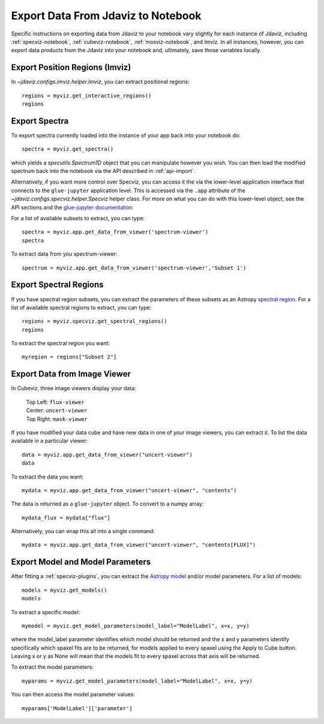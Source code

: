 .. _export_data:

***********************************
Export Data From Jdaviz to Notebook
***********************************

Specific instructions on exporting data from Jdaviz to your notebook vary slightly for each instance of Jdaviz, including :ref:`specviz-notebook`, :ref:`cubeviz-notebook`, :ref:`mosviz-notebook`, and Imviz.  In all instances, however, you can export data products from the Jdaviz into your notebook and, ultimately, save those variables locally.

Export Position Regions (Imviz)
-------------------------------

In `~jdaviz.configs.imviz.helper.Imviz`, you can extract positional regions::

    regions = myviz.get_interactive_regions()
    regions

Export Spectra
--------------

To export spectra currently loaded into the instance of your app back into your notebook do::

    spectra = myviz.get_spectra()

which yields a `specutils.Spectrum1D` object that you can manipulate however
you wish.  You can then load the modified spectrum back into the notebook via
the API described in :ref:`api-import`.

Alternatively, if you want more control over Specviz, you can access it the
via the lower-level application interface that connects to the ``glue-jupyter``
application level.  This is accessed via the ``.app`` attribute of the
`~jdaviz.configs.specviz.helper.Specviz` helper class.  For more on what you can do with this lower-level object, see the API sections
and the
`glue-jupyter documentation <https://glue-jupyter.readthedocs.io/en/latest/>`_

For a list of available subsets to extract, you can type::

    spectra = myviz.app.get_data_from_viewer('spectrum-viewer')
    spectra

To extract data from you spectrum-viewer::

    spectrum = myviz.app.get_data_from_viewer('spectrum-viewer','Subset 1')

Export Spectral Regions
-----------------------

If you have spectral region subsets, you can extract the parameters of these subsets as an Astropy `spectral region <https://specutils.readthedocs.io/en/stable/spectral_regions.html>`_.  For a list of available spectral regions to extract, you can type::

    regions = myviz.specviz.get_spectral_regions()
    regions

To extract the spectral region you want::

    myregion = regions["Subset 2"]

Export Data from Image Viewer
-----------------------------

In Cubeviz, three image viewers display your data:

 |   Top Left: ``flux-viewer``
 |   Center: ``uncert-viewer``
 |   Top Right: ``mask-viewer``

If you have modified your data cube and have new data in one of your image viewers, you can extract it.  To list the data available in a particular viewer::

    data = myviz.app.get_data_from_viewer("uncert-viewer")
    data

To extract the data you want::

    mydata = myviz.app.get_data_from_viewer("uncert-viewer", "contents")

The data is returned as a ``glue-jupyter`` object.  To convert to a numpy array::

    mydata_flux = mydata["flux"]

Alternatively, you can wrap this all into a single command::

    mydata = myviz.app.get_data_from_viewer("uncert-viewer", "contents[FLUX]")

Export Model and Model Parameters
---------------------------------

After fitting a :ref:`specviz-plugins`, you can extract the `Astropy model <https://docs.astropy.org/en/stable/modeling/index.html>`_ and/or model parameters.  For a list of models::

    models = myviz.get_models()
    models


To extract a specific model::

    mymodel = myviz.get_model_parameters(model_label="ModelLabel", x=x, y=y)

where the model_label parameter identifies which model should be returned and the x and y parameters identify specifically which spaxel fits are to be returned, for models applied to every spaxel using the Apply to Cube button. Leaving x or y as None will mean that the models fit to every spaxel across that axis will be returned.

To extract the model parameters::

    myparams = myviz.get_model_parameters(model_label="ModelLabel", x=x, y=y)

You can then access the model parameter values::

    myparams['ModelLabel']['parameter']

